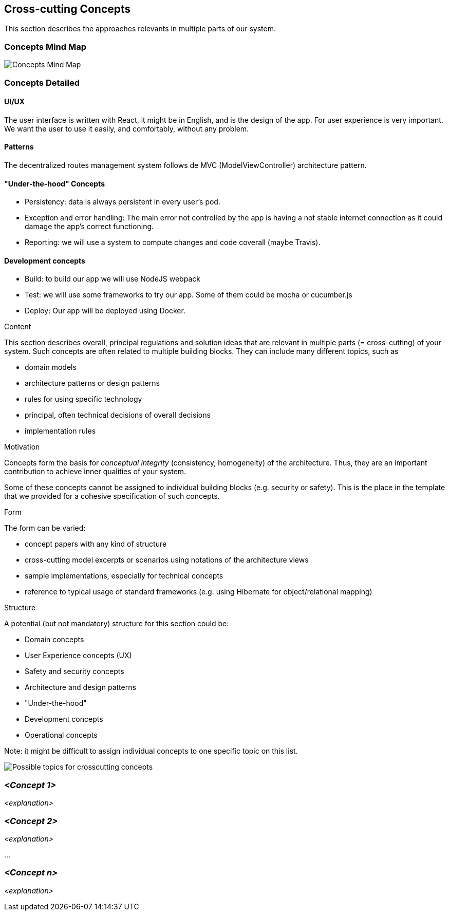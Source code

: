 [[section-concepts]]
== Cross-cutting Concepts
This section describes the approaches relevants in multiple parts of our system. 

=== Concepts Mind Map
image:images/08-mind-map.png["Concepts Mind Map"]

=== Concepts Detailed

==== UI/UX
The user interface is written with React, it might be in English, and is the design of the app. For user experience is very important. We want the user to use it easily, and comfortably, without any problem.

==== Patterns
The decentralized routes management system follows de MVC (ModelViewController) architecture pattern.

==== "Under-the-hood" Concepts
* Persistency: data is always persistent in every user's pod.
* Exception and error handling: The main error not controlled by the app is having a not stable internet connection as it could damage the app’s correct functioning.
* Reporting: we will use a system to compute changes and code coverall (maybe Travis).

==== Development concepts
* Build: to build our app we will use NodeJS webpack
* Test: we will use some frameworks to try our app. Some of them could be mocha or cucumber.js
* Deploy: Our app will be deployed using Docker.

[role="arc42help"]
****
.Content
This section describes overall, principal regulations and solution ideas that are
relevant in multiple parts (= cross-cutting) of your system.
Such concepts are often related to multiple building blocks.
They can include many different topics, such as

* domain models
* architecture patterns or design patterns
* rules for using specific technology
* principal, often technical decisions of overall decisions
* implementation rules

.Motivation
Concepts form the basis for _conceptual integrity_ (consistency, homogeneity)
of the architecture. Thus, they are an important contribution to achieve inner qualities of your system.

Some of these concepts cannot be assigned to individual building blocks
(e.g. security or safety). This is the place in the template that we provided for a
cohesive specification of such concepts.

.Form
The form can be varied:

* concept papers with any kind of structure
* cross-cutting model excerpts or scenarios using notations of the architecture views
* sample implementations, especially for technical concepts
* reference to typical usage of standard frameworks (e.g. using Hibernate for object/relational mapping)

.Structure
A potential (but not mandatory) structure for this section could be:

* Domain concepts
* User Experience concepts (UX)
* Safety and security concepts
* Architecture and design patterns
* "Under-the-hood"
* Development concepts
* Operational concepts

Note: it might be difficult to assign individual concepts to one specific topic
on this list.

image:images/08-Crosscutting-Concepts-Structure-EN.png["Possible topics for crosscutting concepts"]
****


=== _<Concept 1>_

_<explanation>_



=== _<Concept 2>_

_<explanation>_

...

=== _<Concept n>_

_<explanation>_
